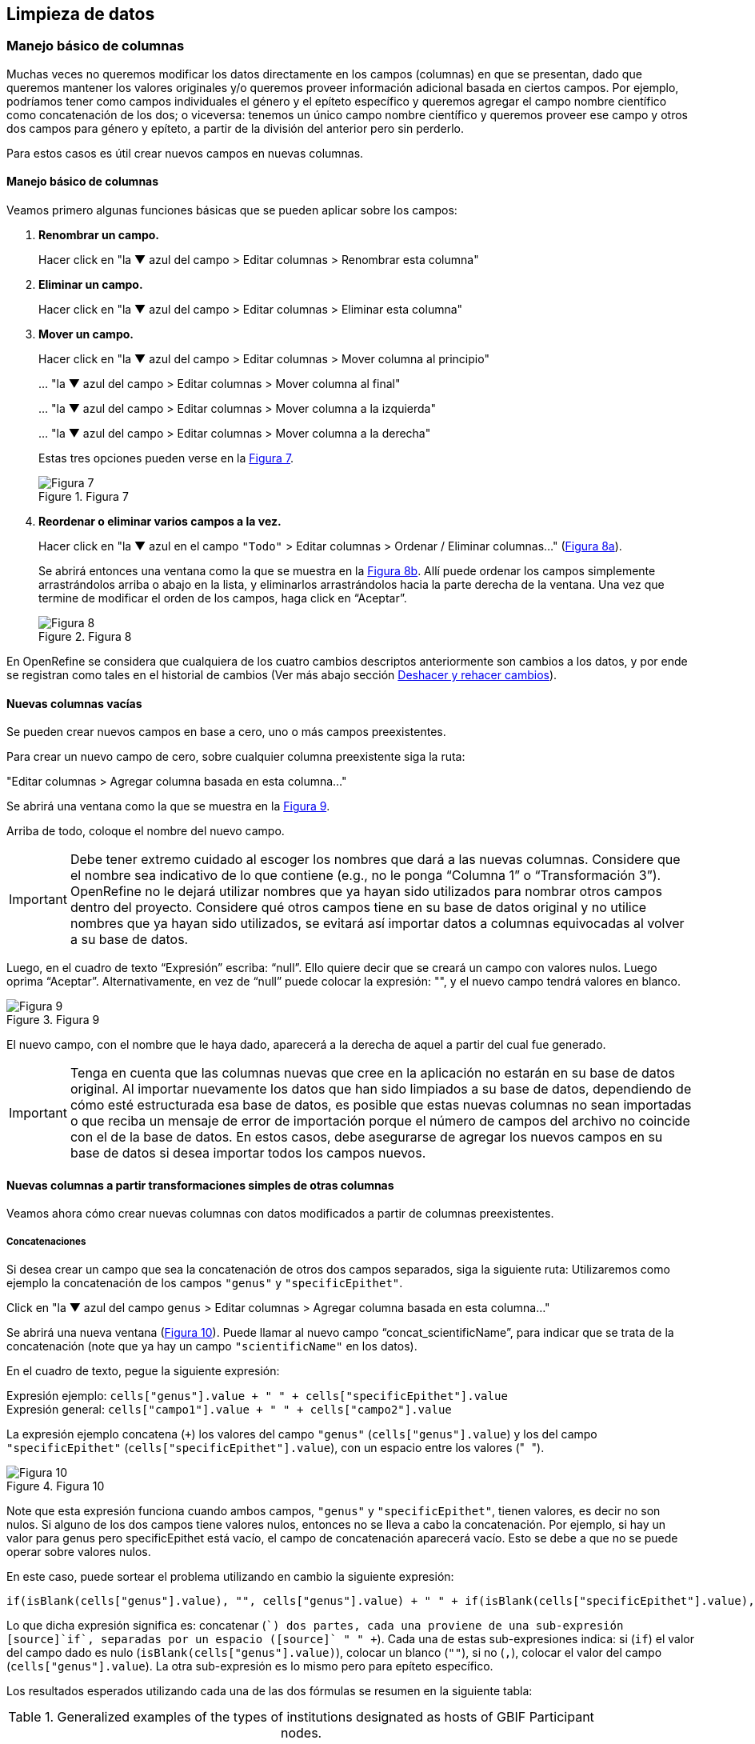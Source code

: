 == Limpieza de datos 

=== Manejo básico de columnas

Muchas veces no queremos modificar los datos directamente en los campos (columnas) en que se presentan, dado que queremos mantener los valores originales y/o queremos proveer información adicional basada en ciertos campos. Por ejemplo, podríamos tener como campos individuales el género y el epíteto específico y queremos agregar el campo nombre científico como concatenación de los dos; o viceversa: tenemos un único campo nombre científico y queremos proveer ese campo y otros dos campos para género y epíteto, a partir de la división del anterior pero sin perderlo. 

Para estos casos es útil crear nuevos campos en nuevas columnas.

// Buscar otra denominación para que no sea igual al título de la sección -PZ
==== Manejo básico de columnas

Veamos primero algunas funciones básicas que se pueden aplicar sobre los campos:

1. *Renombrar un campo.*
+
Hacer click en "la &#9660; azul del campo > Editar columnas > Renombrar esta columna"

2. *Eliminar un campo.*
+
Hacer click en "la &#9660; azul del campo > Editar columnas > Eliminar esta columna"

3. *Mover un campo.*
+
Hacer click en "la &#9660; azul del campo > Editar columnas > Mover columna al principio"
+
… "la &#9660; azul del campo > Editar columnas > Mover columna al final"
+
… "la &#9660; azul del campo > Editar columnas > Mover columna a la izquierda"
+
… "la &#9660; azul del campo > Editar columnas > Mover columna a la derecha"
+
Estas tres opciones pueden verse en la <<img-fig-07,Figura 7>>.
+
[#img-fig-07]
.Figura 7
image::img/es.figure-07.jpg[Figura 7,align=center]

4. *Reordenar o eliminar varios campos a la vez.*
+
Hacer click en "la &#9660; azul en el campo [source]`"Todo"` > Editar columnas > Ordenar / Eliminar columnas…" (<<img-fig-08,Figura 8a>>).
+
Se abrirá entonces una ventana como la que se muestra en la <<img-fig-08,Figura 8b>>. Allí puede ordenar los campos simplemente arrastrándolos arriba o abajo en la lista, y eliminarlos arrastrándolos hacia la parte derecha de la ventana. Una vez que termine de modificar el orden de los campos, haga click en “Aceptar”.
+
[#img-fig-08]
.Figura 8
image::img/es.figure-08.jpg[Figura 8,align=center]

En OpenRefine se considera que cualquiera de los cuatro cambios descriptos anteriormente son cambios a los datos, y por ende se registran como tales en el historial de cambios (Ver más abajo sección <<sect-2.5,Deshacer y rehacer cambios>>).

==== Nuevas columnas vacías

Se pueden crear nuevos campos en base a cero, uno o más campos preexistentes.

Para crear un nuevo campo de cero, sobre cualquier columna preexistente siga la ruta: 

"Editar columnas > Agregar columna basada en esta columna…"

Se abrirá una ventana como la que se muestra en la <<img-fig-09,Figura 9>>.

Arriba de todo, coloque el nombre del nuevo campo.

IMPORTANT: Debe tener extremo cuidado al escoger los nombres que dará a las nuevas columnas. Considere que el nombre sea indicativo de lo que contiene (e.g., no le ponga “Columna 1” o “Transformación 3”). OpenRefine no le dejará utilizar nombres que ya hayan sido utilizados para nombrar otros campos dentro del proyecto. Considere qué otros campos tiene en su base de datos original y no utilice nombres que ya hayan sido utilizados, se evitará así importar datos a columnas equivocadas al volver a su base de datos.

Luego, en el cuadro de texto “Expresión” escriba: “null”. Ello quiere decir que se creará un campo con valores nulos. Luego oprima “Aceptar”. Alternativamente, en vez de “null” puede colocar la expresión: "", y el nuevo campo tendrá valores en blanco.

[#img-fig-09]
.Figura 9
image::img/es.figure-09.jpg[Figura 9,align=center]

El nuevo campo, con el nombre que le haya dado, aparecerá a la derecha de aquel a partir del cual fue generado.

IMPORTANT: Tenga en cuenta que las columnas nuevas que cree en la aplicación no estarán en su base de datos original. Al importar nuevamente los datos que han sido limpiados a su base de datos, dependiendo de cómo esté estructurada esa base de datos, es posible que estas nuevas columnas no sean importadas o que reciba un mensaje de error de importación porque el número de campos del archivo no coincide con el de la base de datos. En estos casos, debe asegurarse de agregar los nuevos campos en su base de datos si desea importar todos los campos nuevos.

==== Nuevas columnas a partir transformaciones simples de otras columnas

Veamos ahora cómo crear nuevas columnas con datos modificados a partir de columnas preexistentes.

===== Concatenaciones

Si desea crear un campo que sea la concatenación de otros dos campos separados, siga la siguiente ruta:
Utilizaremos como ejemplo la concatenación de los campos [source]`"genus"` y [source]`"specificEpithet"`.

Click en "la &#9660; azul del campo [source]`genus` > Editar columnas > Agregar columna basada en esta columna…"

Se abrirá una nueva ventana (<<img-fig-10,Figura 10>>). Puede llamar al nuevo campo “concat_scientificName”, para indicar que se trata de la concatenación (note que ya hay un campo [source]`"scientificName"` en los datos).

En el cuadro de texto, pegue la siguiente expresión:

Expresión ejemplo:	[source]`cells["genus"].value + " " + cells["specificEpithet"].value` +
Expresión general:	[source]`cells["campo1"].value + " " + cells["campo2"].value`

La expresión ejemplo concatena (`+`) los valores del campo [source]`"genus"` ([source]`cells["genus"].value`) y los del campo [source]`"specificEpithet"` ([source]`cells["specificEpithet"].value`), con un espacio entre los valores ("[source]`` ``").

[#img-fig-10]
.Figura 10
image::img/es.figure-10.jpg[Figura 10,align=center]

Note que esta expresión funciona cuando ambos campos, [source]`"genus"` y [source]`"specificEpithet"`, tienen valores, es decir no son nulos. Si alguno de los dos campos tiene valores nulos, entonces no se lleva a cabo la concatenación. Por ejemplo, si hay un valor para genus pero specificEpithet está vacío, el campo de concatenación aparecerá vacío. Esto se debe a que no se puede operar sobre valores nulos.

En este caso, puede sortear el problema utilizando en cambio la siguiente expresión:

[source,javascript]
----
if(isBlank(cells["genus"].value), "", cells["genus"].value) + " " + if(isBlank(cells["specificEpithet"].value), "", cells["specificEpithet"].value)
----

Lo que dicha expresión significa es: concatenar ([source]`+`) dos partes, cada una proviene de una sub-expresión [source]`if`, separadas por un espacio ([source]`+ " " +`). Cada una de estas sub-expresiones indica: si ([source]`if`) el valor del campo dado es nulo ([source]`isBlank(cells["genus"].value)`), colocar un blanco  ([source]`""`), si no ([source]`,`), colocar el valor del campo ([source]`cells["genus"].value`). La otra sub-expresión es lo mismo pero para epíteto específico.

Los resultados esperados utilizando cada una de las dos fórmulas se resumen en la siguiente tabla:

.Generalized examples of the types of institutions designated as hosts of GBIF Participant nodes.
[cols=4,options="header"]
|===

|Expresión

|genus

|specificEpithet

|concat_scientificName

.3+.^|1

|Filago

|lasiocarpa

|Filago lasiocarpa

|Filago

|_null_

|_null_

|_null_

|lasiocarpa

|_null_

.3+.^|2

|Filago

|lasiocarpa

|Filago lasiocarpa

|Filago

|_null_

|Filago

|_null_

|lasiocarpa

|lasiocarpa

|===

NOTE: Para evitar de modo más general este problema de celdas nulas, cuando importa el conjunto de datos para crear su proyecto al principio del proceso, puede asegurarse de NO seleccionar la opción “Store blank cells as nulls” (ver <<img-fig-04,Figura 4>>).

===== Divisiones
Si desea crear campos separados a partir de los valores en un único campo, siga la siguiente ruta:

Utilizaremos como ejemplo la división del campo [source]`"eventDate"` para agregar tres campos: año, mes y día (year, month y day)

Click en "la &#9660; azul del campo [source]`"eventDate"` > Editar columnas > Dividir en varias columnas…"

Se abrirá una nueva ventana (<<img-fig-11,Figura 11>>). Allí debe escoger si se dividirá por separador o por longitud de caracteres, y en el primer caso qué tipo de separador se utilizará (puede ser espacio –tab-, coma, punto y coma, guión, etc.).

En este caso, si exploramos los datos del campo original veremos que año, mes y día están separados por barras oblicuas (“/”), de modo que elegiremos esta barra como separador.

IMPORTANT: *Desmarque la opción “Eliminar esta columna” a la derecha*. Si la deja seleccionada, perderá el campo original y sólo tendrá los tres nuevos campos.

[#img-fig-11]
.Figura 11
image::img/es.figure-11.jpg[Figura 11,align=center]

Una vez que oprima Aceptar, se crearán las nuevas columnas a la derecha del campo [source]`"eventDate"`. OpenRefine las nombra automáticamente agregando números al final del nombre (en este caso: eventDate1, eventDate2 y eventDate3). Cambie los nombres de las columnas por los que corresponda ("la &#9660; azul > Editar columnas > Renombrar esta columna"). En este caso, nómbrelos “year”, “month” y “day” según corresponda.


[IMPORTANT]
====
Cuando efectúe este tipo de divisiones de campos utilizando como criterio o bien separadores o bien longitud de caracteres, asegúrese de que en el campo original no haya distintos formatos para diferentes registros. Vea el siguiente ejemplo:

Se quiere separar un campo nombrado “coordenadas” que contiene datos de latitud y longitud separados por coma, del tipo: “-32.04588990, -54.98789901”, para obtener dos campos distintos, latitud y longitud. 

Si todos los campos tienen el mismo formato, obtendrá dos campos nuevos de la siguiente forma:
[source,notjavascript]
----
campo 1: -32.04588990
campo 2: -54.98789901
----

En cambio, si en algún registro los valores dentro del campo coordenadas no están en formato decimal, entonces tendrá problemas al dividir el campo. Suponga como ejemplo que uno o más registros tienen valores con formato “34° 20’ 15,2’’ S, 54° 49’ 13’’ O”. En ese caso, la separación le dará 3 campos en vez de dos, con la latitud incorrectamente separada:

[source,notjavascript]
----
campo 1: 34° 20’ 15
campo 2: 2’’ S
campo 3: 54° 49´ 13´´ O
----
====
